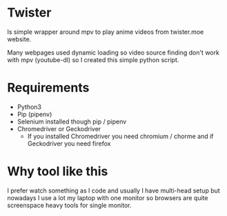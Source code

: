 * Twister
Is simple wrapper around mpv to play anime videos from twister.moe website. 

Many webpages used dynamic loading so video source finding don't work with mpv (youtube-dl) so I created this simple python script.

* Requirements
- Python3 
- Pip (pipenv)
- Selenium installed though pip / pipenv
- Chromedriver or Geckodriver
  - If you installed Chromedriver you need chromium / chorme and if Geckodriver you need firefox
    
* Why tool like this
I prefer watch something as I code and usually I have multi-head setup but nowadays I use a lot my laptop with one monitor so browsers are quite screenspace heavy tools for single monitor.
